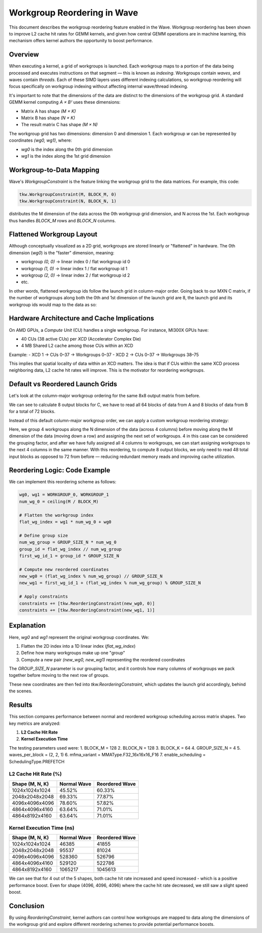 ==============================
Workgroup Reordering in Wave
==============================

This document describes the workgroup reordering feature enabled in the Wave. Workgroup reordering has been shown to improve L2 cache hit rates for GEMM kernels,
and given how central GEMM operations are in machine learning, this mechanism offers kernel authors the opportunity to boost performance.

Overview
========

When executing a kernel, a grid of workgroups is launched. Each workgroup maps to a portion of the data being processed and executes instructions on that segment — this is known as *indexing*.
Workgroups contain *waves*, and waves contain *threads*. Each of these SIMD layers uses different indexing calculations, so workgroup reordering will focus specifically on workgroup indexing without affecting internal wave/thread indexing.

It's important to note that the dimensions of the data are distinct to the dimensions of the workgroup grid. A standard GEMM kernel computing `A × Bᵀ` uses these dimensions:

- Matrix A has shape `(M × K)`
- Matrix B has shape `(N × K)`
- The result matrix C has shape `(M × N)`

The workgroup grid has two dimensions: dimension 0 and dimension 1. Each workgroup `w` can be represented by coordinates `(wg0, wg1)`, where:

- `wg0` is the index along the 0th grid dimension
- `wg1` is the index along the 1st grid dimension

Workgroup-to-Data Mapping
=========================

Wave's `WorkgroupConstraint` is the feature linking the workgroup grid to the data matrices. For example, this code:

.. code-block:: python

    tkw.WorkgroupConstraint(M, BLOCK_M, 0)
    tkw.WorkgroupConstraint(N, BLOCK_N, 1)

distributes the M dimension of the data across the 0th workgroup grid dimension, and N across the 1st. Each workgroup thus handles `BLOCK_M` rows and `BLOCK_N` columns.

Flattened Workgroup Layout
==========================

Although conceptually visualized as a 2D grid, workgroups are stored linearly or "flattened" in hardware. The 0th dimension (`wg0`) is the "faster" dimension, meaning:

- workgroup `(0, 0)` → linear index 0 / flat workgroup id 0
- workgroup `(1, 0)` → linear index 1 / flat workgroup id 1
- workgroup `(2, 0)` → linear index 2 / flat workgroup id 2
- etc.

In other words, flattened workgroup ids follow the launch grid in column-major order.
Going back to our MXN C matrix, if the number of workgroups along both the 0th and 1st dimension of the launch grid are 8, the launch grid and its workgroup ids would map to the data as so:

.. image:: ./default_workgroup_reordering.png
   :alt: Flattened workgroup mapping
   :align: center

Hardware Architecture and Cache Implications
============================================

On AMD GPUs, a *Compute Unit* (CU) handles a single workgroup. For instance, MI300X GPUs have:

- 40 CUs (38 active CUs) per *XCD* (Accelerator Complex Die)
- 4 MB Shared L2 cache among those CUs within an XCD

Example:
- XCD 1 → CUs 0–37 → Workgroups 0–37
- XCD 2 → CUs 0–37 → Workgroups 38–75

This implies that spatial locality of data within an XCD matters. The idea is that if CUs within the same XCD process neighboring data, L2 cache hit rates will improve. This is the motivator for reordering workgroups.

Default vs Reordered Launch Grids
=================================

Let's look at the column-major workgroup ordering for the same 8x8 output matrix from before.

.. image:: ./default_wg_reads.png
   :alt: Data reads with default workgroups
   :align: center

We can see to calculate 8 output blocks for C, we have to read all 64 blocks of data from A and 8 blocks of data from B for a total of 72 blocks.

Instead of this default column-major workgroup order, we can apply a custom workgroup reordering strategy:

.. image:: ./reordered_wg_reads.png
   :alt: Data reads with reordered workgroups
   :align: center

Here, we group 4 workgroups along the N dimension of the data (across 4 columns) before moving along the M dimension of the data (moving down a row) and assigning the next set of workgroups.
4 in this case can be considered the grouping factor, and after we have fully assigned all 4 columns to workgroups, we can start assigning workgroups to the next 4 columns in the same manner.
With this reordering, to compute 8 output blocks, we only need to read 48 total input blocks as opposed to 72 from before — reducing redundant memory reads and improving cache utilization.

Reordering Logic: Code Example
==============================

We can implement this reordering scheme as follows:

.. code-block:: python

    wg0, wg1 = WORKGROUP_0, WORKGROUP_1
    num_wg_0 = ceiling(M / BLOCK_M)

    # Flatten the workgroup index
    flat_wg_index = wg1 * num_wg_0 + wg0

    # Define group size
    num_wg_group = GROUP_SIZE_N * num_wg_0
    group_id = flat_wg_index // num_wg_group
    first_wg_id_1 = group_id * GROUP_SIZE_N

    # Compute new reordered coordinates
    new_wg0 = (flat_wg_index % num_wg_group) // GROUP_SIZE_N
    new_wg1 = first_wg_id_1 + (flat_wg_index % num_wg_group) % GROUP_SIZE_N

    # Apply constraints
    constraints += [tkw.ReorderingConstraint(new_wg0, 0)]
    constraints += [tkw.ReorderingConstraint(new_wg1, 1)]

Explanation
===========

Here, `wg0` and `wg1` represent the original workgroup coordinates. We:

1. Flatten the 2D index into a 1D linear index (`flat_wg_index`)
2. Define how many workgroups make up one "group"
3. Compute a new pair `(new_wg0, new_wg1)` representing the reordered coordinates

The `GROUP_SIZE_N` parameter is our grouping factor, and it controls how many columns of workgroups we pack together before moving to the next row of groups.

These new coordinates are then fed into `tkw.ReorderingConstraint`, which updates the launch grid accordingly, behind the scenes.

Results
=======

This section compares performance between normal and reordered workgroup scheduling across matrix shapes. Two key metrics are analyzed:

1. **L2 Cache Hit Rate**
2. **Kernel Execution Time**

The testing parameters used were:
1. BLOCK_M = 128
2. BLOCK_N = 128
3. BLOCK_K = 64
4. GROUP_SIZE_N = 4
5. waves_per_block = (2, 2, 1)
6. mfma_variant = MMAType.F32_16x16x16_F16
7. enable_scheduling = SchedulingType.PREFETCH

L2 Cache Hit Rate (%)
------------------

+-------------------------+----------------+------------------+
| Shape (M, N, K)         | Normal Wave    | Reordered Wave   |
+=========================+================+==================+
| 1024x1024x1024          | 45.52%         | 60.33%           |
+-------------------------+----------------+------------------+
| 2048x2048x2048          | 69.33%         | 77.87%           |
+-------------------------+----------------+------------------+
| 4096x4096x4096          | 78.60%         | 57.82%           |
+-------------------------+----------------+------------------+
| 4864x4096x4160          | 63.64%         | 71.01%           |
+-------------------------+----------------+------------------+
| 4864x8192x4160          | 63.64%         | 71.01%           |
+-------------------------+----------------+------------------+


Kernel Execution Time (ns)
---------------------------

+-------------------------+----------------+------------------+
| Shape (M, N, K)         | Normal Wave    | Reordered Wave   |
+=========================+================+==================+
| 1024x1024x1024          | 46385          | 41855            |
+-------------------------+----------------+------------------+
| 2048x2048x2048          | 95537          | 81024            |
+-------------------------+----------------+------------------+
| 4096x4096x4096          | 528360         | 526796           |
+-------------------------+----------------+------------------+
| 4864x4096x4160          | 529120         | 522786           |
+-------------------------+----------------+------------------+
| 4864x8192x4160          | 1065217        | 1045613          |
+-------------------------+----------------+------------------+

We can see that for 4 out of the 5 shapes, both cache hit rate increased and speed increased - which is a positive performance boost. Even for shape (4096, 4096, 4096) where the cache hit rate decreased, we still saw a slight speed boost.

Conclusion
==========

By using `ReorderingConstraint`, kernel authors can control how workgroups are mapped to data along the dimensions of the workgroup grid and explore different reordering schemes to provide potential performance boosts.

